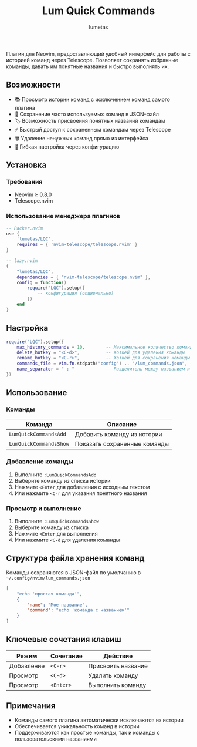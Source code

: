 #+TITLE: Lum Quick Commands
#+AUTHOR: lumetas
#+DESCRIPTION: Плагин Neovim для быстрого доступа к истории команд с сохранением избранных команд


Плагин для Neovim, предоставляющий удобный интерфейс для работы с историей команд через Telescope. Позволяет сохранять избранные команды, давать им понятные названия и быстро выполнять их.

** Возможности

- 📚 Просмотр истории команд с исключением команд самого плагина
- 💾 Сохранение часто используемых команд в JSON-файл
- 🏷️ Возможность присвоения понятных названий командам
- ⚡ Быстрый доступ к сохраненным командам через Telescope
- 🗑️ Удаление ненужных команд прямо из интерфейса
- 🔧 Гибкая настройка через конфигурацию

** Установка

*** Требования

- Neovim ≥ 0.8.0
- Telescope.nvim

*** Использование менеджера плагинов

#+BEGIN_SRC lua
-- Packer.nvim
use {
    'lumetas/LQC',
    requires = { 'nvim-telescope/telescope.nvim' }
}

-- lazy.nvim
{
    "lumetas/LQC",
    dependencies = { "nvim-telescope/telescope.nvim" },
    config = function()
        require("LQC").setup({
            -- конфигурация (опционально)
        })
    end
}
#+END_SRC

** Настройка

#+BEGIN_SRC lua
require("LQC").setup({
    max_history_commands = 10,        -- Максимальное количество команд в истории
    delete_hotkey = "<C-d>",          -- Хоткей для удаления команды
    rename_hotkey = "<C-r>",          -- Хоткей для сохранения команды с именем
    commands_file = vim.fn.stdpath("config") .. "/lum_commands.json", -- Файл для хранения команд
    name_separator = " : "            -- Разделитель между названием и командой
})
#+END_SRC

** Использование

*** Команды

| Команда                    | Описание                          |
|----------------------------|-----------------------------------|
| =LumQuickCommandsAdd=      | Добавить команду из истории      |
| =LumQuickCommandsShow=     | Показать сохраненные команды     |

*** Добавление команды

1. Выполните =:LumQuickCommandsAdd=
2. Выберите команду из списка истории
3. Нажмите =<Enter= для добавления с исходным текстом
4. Или нажмите =<C-r= для указания понятного названия

*** Просмотр и выполнение

1. Выполните =:LumQuickCommandsShow=
2. Выберите команду из списка
3. Нажмите =<Enter= для выполнения
4. Или нажмите =<C-d= для удаления команды


** Структура файла хранения команд

Команды сохраняются в JSON-файл по умолчанию в =~/.config/nvim/lum_commands.json=

#+BEGIN_SRC json
[
    "echo 'простая команда'",
    {
        "name": "Мое название",
        "command": "echo 'команда с названием'"
    }
]
#+END_SRC

** Ключевые сочетания клавиш

| Режим | Сочетание | Действие               |
|-------|-----------|------------------------|
| Добавление | =<C-r>= | Присвоить название     |
| Просмотр | =<C-d>= | Удалить команду        |
| Просмотр | =<Enter>= | Выполнить команду      |

** Примечания

- Команды самого плагина автоматически исключаются из истории
- Обеспечивается уникальность команд в истории
- Поддерживаются как простые команды, так и команды с пользовательскими названиями

